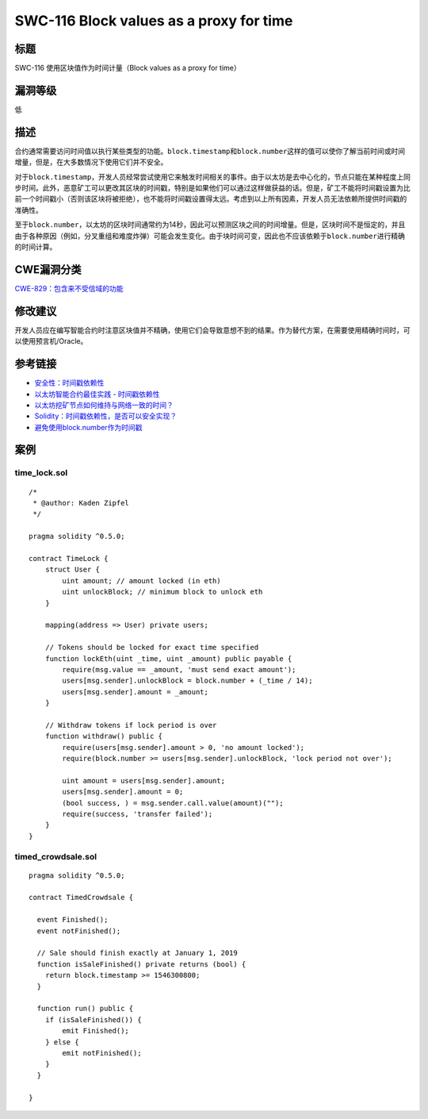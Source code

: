 SWC-116 Block values as a proxy for time
========

标题
----

SWC-116 使用区块值作为时间计量（Block values as a proxy for time）

漏洞等级
--------

低

描述
----

合约通常需要访问时间值以执行某些类型的功能。\ ``block.timestamp``\ 和\ ``block.number``\ 这样的值可以使你了解当前时间或时间增量，但是，在大多数情况下使用它们并不安全。

对于\ ``block.timestamp``\ ，开发人员经常尝试使用它来触发时间相关的事件。由于以太坊是去中心化的，节点只能在某种程度上同步时间。此外，恶意矿工可以更改其区块的时间戳，特别是如果他们可以通过这样做获益的话。但是，矿工不能将时间戳设置为比前一个时间戳小（否则该区块将被拒绝），也不能将时间戳设置得太远。考虑到以上所有因素，开发人员无法依赖所提供时间戳的准确性。

至于\ ``block.number``\ ，以太坊的区块时间通常约为14秒，因此可以预测区块之间的时间增量。但是，区块时间不是恒定的，并且由于各种原因（例如，分叉重组和难度炸弹）可能会发生变化。由于块时间可变，因此也不应该依赖于\ ``block.number``\ 进行精确的时间计算。

CWE漏洞分类
-----------

`CWE-829：包含来不受信域的功能 <https://cwe.mitre.org/data/definitions/829.html>`__

修改建议
--------

开发人员应在编写智能合约时注意区块值并不精确，使用它们会导致意想不到的结果。作为替代方案，在需要使用精确时间时，可以使用预言机/Oracle。

参考链接
--------

-  `安全性：时间戳依赖性 <https://github.com/ethereum/wiki/wiki/Safety#timestamp-dependence>`__
-  `以太坊智能合约最佳实践 -
   时间戳依赖性 <https://consensys.github.io/smart-contract-best-practices/development-recommendations/solidity-specific/timestamp-dependence/>`__
-  `以太坊挖矿节点如何维持与网络一致的时间？ <https://ethereum.stackexchange.com/questions/5924/how-do-ethereum-mining-nodes-maintain-a-time-consistent-with-the-network/5926#5926>`__
-  `Solidity：时间戳依赖性，是否可以安全实现？ <https://ethereum.stackexchange.com/questions/15047/solidity-timestamp-dependency-is-it-possible-to-do-safely>`__
-  `避免使用block.number作为时间戳 <https://consensys.github.io/smart-contract-best-practices/development-recommendations/solidity-specific/timestamp-dependence/#avoid-using-blocknumber-as-a-timestamp>`__

案例
----

time_lock.sol
~~~~~~~~~~~~~

::

   /*
    * @author: Kaden Zipfel
    */

   pragma solidity ^0.5.0;

   contract TimeLock {
       struct User {
           uint amount; // amount locked (in eth)
           uint unlockBlock; // minimum block to unlock eth
       }

       mapping(address => User) private users;

       // Tokens should be locked for exact time specified
       function lockEth(uint _time, uint _amount) public payable {
           require(msg.value == _amount, 'must send exact amount');
           users[msg.sender].unlockBlock = block.number + (_time / 14);
           users[msg.sender].amount = _amount;
       }

       // Withdraw tokens if lock period is over
       function withdraw() public {
           require(users[msg.sender].amount > 0, 'no amount locked');
           require(block.number >= users[msg.sender].unlockBlock, 'lock period not over');

           uint amount = users[msg.sender].amount;
           users[msg.sender].amount = 0;
           (bool success, ) = msg.sender.call.value(amount)("");
           require(success, 'transfer failed');
       }
   }

timed_crowdsale.sol
~~~~~~~~~~~~~~~~~~~

::

   pragma solidity ^0.5.0;

   contract TimedCrowdsale {

     event Finished();
     event notFinished();

     // Sale should finish exactly at January 1, 2019
     function isSaleFinished() private returns (bool) {
       return block.timestamp >= 1546300800;
     }

     function run() public {
       if (isSaleFinished()) {
           emit Finished();
       } else {
           emit notFinished();
       }
     }

   }
